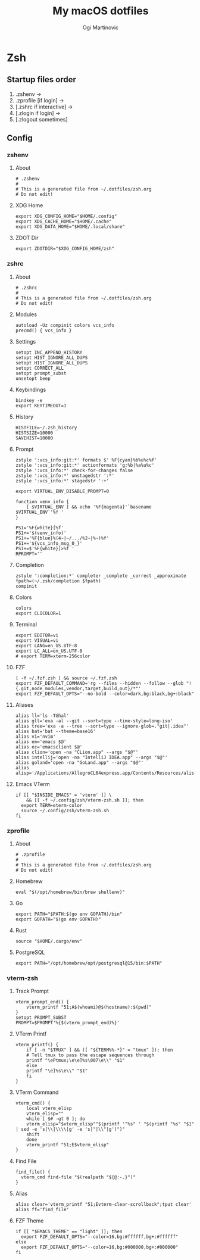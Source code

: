 #+TITLE: My macOS dotfiles
#+AUTHOR: Ogi Martinovic
#+OPTIONS: num:nil

#+TOC: 

* Zsh

** Startup files order

1. .zshenv →
2. .zprofile [if login] →
3. [.zshrc if interactive] →
4. [.zlogin if login] →
5. [.zlogout sometimes]

** Config

*** zshenv
:properties:
:header-args: :tangle ~/.dotfiles/zsh/.zshenv :eval no
:end:

**** About

#+begin_src shell
  # .zshenv
  #
  # This is a generated file from ~/.dotfiles/zsh.org
  # Do not edit!
#+end_src

**** XDG Home

#+begin_src shell
  export XDG_CONFIG_HOME="$HOME/.config"
  export XDG_CACHE_HOME="$HOME/.cache"
  export XDG_DATA_HOME="$HOME/.local/share"
#+end_src

**** ZDOT Dir

#+begin_src shell
  export ZDOTDIR="$XDG_CONFIG_HOME/zsh"
#+end_src

*** zshrc
:properties:
:header-args: :tangle ~/.dotfiles/zsh/.config/zsh/.zshrc :eval no
:end:

**** About

  #+begin_src shell
  # .zshrc
  #
  # This is a generated file from ~/.dotfiles/zsh.org
  # Do not edit!
  #+end_src

**** Modules

#+begin_src shell
  autoload -Uz compinit colors vcs_info
  precmd() { vcs_info }
#+end_src

**** Settings

#+begin_src shell
  setopt INC_APPEND_HISTORY
  setopt HIST_IGNORE_ALL_DUPS
  setopt HIST_IGNORE_ALL_DUPS
  setopt CORRECT_ALL
  setopt prompt_subst
  unsetopt beep
#+end_src

**** Keybindings

#+begin_src shell
  bindkey -e
  export KEYTIMEOUT=1
#+end_src

**** History

#+begin_src shell
  HISTFILE=~/.zsh_history
  HISTSIZE=10000
  SAVEHIST=10000
#+end_src

**** Prompt

#+begin_src shell
  zstyle ':vcs_info:git:*' formats $' %F{cyan}%b%u%c%f'
  zstyle ':vcs_info:git:*' actionformats 'g:%b|%a%u%c'
  zstyle ':vcs_info:*' check-for-changes false
  zstyle ':vcs_info:*' unstagedstr ':*'
  zstyle ':vcs_info:*' stagedstr ':+'

  export VIRTUAL_ENV_DISABLE_PROMPT=0

  function venv_info {
      [ $VIRTUAL_ENV ] && echo '%F{magenta}'`basename $VIRTUAL_ENV`'%f '
  }

  PS1='%F{white}[%f'
  PS1+='$(venv_info)'
  PS1+='%F{blue}%(4~|~/.../%2~|%~)%f'
  PS1+='${vcs_info_msg_0_}'
  PS1+=$'%F{white}]>%f '
  RPROMPT=''
#+end_src

**** Completion

#+begin_src shell
  zstyle ':completion:*' completer _complete _correct _approximate
  fpath=(~/.zsh/completion $fpath)
  compinit
#+end_src

**** Colors

#+begin_src shell
  colors
  export CLICOLOR=1
#+end_src

**** Terminal

#+begin_src shell
  export EDITOR=vi
  export VISUAL=vi
  export LANG=en_US.UTF-8
  export LC_ALL=en_US.UTF-8
  # export TERM=xterm-256color
#+end_src

**** FZF

#+begin_src shell
  [ -f ~/.fzf.zsh ] && source ~/.fzf.zsh
  export FZF_DEFAULT_COMMAND='rg --files --hidden --follow --glob "!{.git,node_modules,vendor,target,build,out}/*"'
  export FZF_DEFAULT_OPTS="--no-bold --color=dark,bg:black,bg+:black"
#+end_src

**** Aliases

#+begin_src shell
  alias ll='ls -TGhal'
  alias gll='exa -al --git --sort=type --time-style=long-iso'
  alias tree='exa -a --tree --sort=type --ignore-glob=."git|.idea"'
  alias bat='bat --theme=base16'
  alias vi='nvim'
  alias em='emacs $@'
  alias ec='emacsclient $@'
  alias clion='open -na "CLion.app" --args "$@"'
  alias intellij='open -na "IntelliJ IDEA.app" --args "$@"'
  alias goland='open -na "GoLand.app" --args "$@"'
  alias alisp='/Applications/AllegroCL64express.app/Contents/Resources/alisp'
#+end_src

**** Emacs VTerm

#+begin_src shell
  if [[ "$INSIDE_EMACS" = 'vterm' ]] \
      && [[ -f ~/.config/zsh/vterm-zsh.sh ]]; then
    export TERM=eterm-color
    source ~/.config/zsh/vterm-zsh.sh
  fi
#+end_src

*** zprofile
:properties:
:header-args: :tangle ~/.dotfiles/zsh/.config/zsh/.zprofile :eval no
:end:

**** About

#+begin_src shell
  # .zprofile
  #
  # This is a generated file from ~/.dotfiles/zsh.org
  # Do not edit!
#+end_src

**** Homebrew

#+begin_src shell
  eval "$(/opt/homebrew/bin/brew shellenv)"
#+end_src

**** Go

#+begin_src shell 
  export PATH="$PATH:$(go env GOPATH)/bin"
  export GOPATH="$(go env GOPATH)"
#+end_src

**** Rust

#+begin_src shell
  source "$HOME/.cargo/env"
#+end_src

**** PostgreSQL

#+begin_src shell
  export PATH="/opt/homebrew/opt/postgresql@15/bin:$PATH"
#+end_src

*** vterm-zsh
:properties:
:header-args: :tangle ~/.dotfiles/zsh/.config/zsh/vterm-zsh.sh :eval no
:end:

**** Track Prompt

#+begin_src shell
  vterm_prompt_end() {
      vterm_printf "51;A$(whoami)@$(hostname):$(pwd)"
  }
  setopt PROMPT_SUBST
  PROMPT=$PROMPT'%{$(vterm_prompt_end)%}'
#+end_src

**** VTerm Printf

#+begin_src shell
  vterm_printf() {
      if [ -n "$TMUX" ] && ([ "${TERM%%-*}" = "tmux" ]); then
	  # Tell tmux to pass the escape sequences through
	  printf "\ePtmux;\e\e]%s\007\e\\" "$1"
      else
	  printf "\e]%s\e\\" "$1"
      fi
  }
#+end_src

**** VTerm Command

#+begin_src shell
  vterm_cmd() {
      local vterm_elisp
      vterm_elisp=""
      while [ $# -gt 0 ]; do
	  vterm_elisp="$vterm_elisp""$(printf '"%s" ' "$(printf "%s" "$1" | sed -e 's|\\|\\\\|g' -e 's|"|\\"|g')")"
	  shift
      done
      vterm_printf "51;E$vterm_elisp"
  }
#+end_src

**** Find File

#+begin_src shell
  find_file() {
    vterm_cmd find-file "$(realpath "${@:-.}")"
  }
#+end_src

**** Alias

#+begin_src shell
  alias clear='vterm_printf "51;Evterm-clear-scrollback";tput clear'
  alias ff='find_file'
#+end_src

**** FZF Theme

#+begin_src shell
  if [[ "$EMACS_THEME" == "light" ]]; then
    export FZF_DEFAULT_OPTS="--color=16,bg:#ffffff,bg+:#ffffff"
  else
    export FZF_DEFAULT_OPTS="--color=16,bg:#000000,bg+:#000000"
  fi
#+end_src
